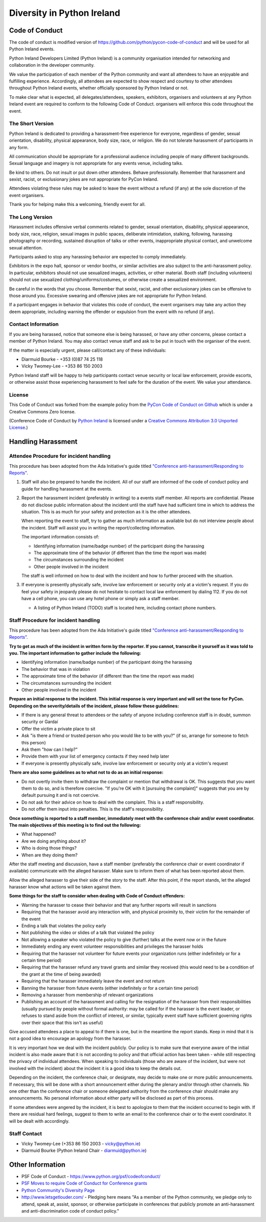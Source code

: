 .. _diversity:

===========================
Diversity in Python Ireland
===========================

Code of Conduct
===============
The code of conduct is modified version of https://github.com/python/pycon-code-of-conduct and will be used for all Python Ireland events.

Python Ireland Developers Limited (Python Ireland) is a community organisation intended for networking and collaboration in the developer community.

We value the participation of each member of the Python community and want all attendees to have an enjoyable and fulfilling experience. Accordingly, all attendees are expected to show respect and courtesy to other attendees throughout Python Ireland events, whether officially sponsored by Python Ireland or not.

To make clear what is expected, all delegates/attendees, speakers, exhibitors, organisers and volunteers at any Python Ireland event are required to conform to the following Code of Conduct. organisers will enforce this code throughout the event.

The Short Version
-----------------

Python Ireland is dedicated to providing a harassment-free experience for everyone, regardless of gender, sexual orientation, disability, physical appearance, body size, race, or religion. We do not tolerate harassment of participants in any form.

All communication should be appropriate for a professional audience including people of many different backgrounds. Sexual language and imagery is not appropriate for any events venue, including talks.

Be kind to others. Do not insult or put down other attendees. Behave professionally. Remember that harassment and sexist, racist, or exclusionary jokes are not appropriate for PyCon Ireland.

Attendees violating these rules may be asked to leave the event without a refund (if any) at the sole discretion of the event organisers.

Thank you for helping make this a welcoming, friendly event for all.

The Long Version
----------------

Harassment includes offensive verbal comments related to gender, sexual orientation, disability, physical appearance, body size, race, religion, sexual images in public spaces, deliberate intimidation, stalking, following, harassing photography or recording, sustained disruption of talks or other events, inappropriate physical contact, and unwelcome sexual attention.

Participants asked to stop any harassing behavior are expected to comply immediately.

Exhibitors in the expo hall, sponsor or vendor booths, or similar activities are also subject to the anti-harassment policy. In particular, exhibitors should not use sexualized images, activities, or other material. Booth staff (including volunteers) should not use sexualized clothing/uniforms/costumes, or otherwise create a sexualized environment.

Be careful in the words that you choose. Remember that sexist, racist, and other exclusionary jokes can be offensive to those around you. Excessive swearing and offensive jokes are not appropriate for Python Ireland.

If a participant engages in behavior that violates this code of conduct, the event organisers may take any action they deem appropriate, including warning the offender or expulsion from the event with no refund (if any).

Contact Information
-------------------

If you are being harassed, notice that someone else is being harassed, or have any other concerns, please contact a member of Python Ireland. You may also contact venue staff and ask to be put in touch with the organiser of the event.

If the matter is especially urgent, please call/contact any of these individuals:

* Diarmuid Bourke - +353 (0)87 74 25 118
* Vicky Twomey-Lee - +353 86 150 2003

Python Ireland staff will be happy to help participants contact venue security or local law enforcement, provide escorts, or otherwise assist those experiencing harassment to feel safe for the duration of the event. We value your attendance.

License
-------

This Code of Conduct was forked from the example policy from the `PyCon Code of Conduct on Github <https://github.com/python/pycon-code-of-conduct>`_ which is under a Creative Commons Zero license.

(Conference Code of Conduct by `Python Ireland <http://python.ie>`_ is licensed under a `Creative Commons Attribution 3.0 Unported License <http://creativecommons.org/licenses/by/3.0/>`_.)

Handling Harassment
===================

Attendee Procedure for incident handling
----------------------------------------

This procedure has been adopted from the Ada Initiative's guide titled `"Conference anti-harassment/Responding to Reports" <http://geekfeminism.wikia.com/wiki/Conference_anti-harassment/Responding_to_reports>`_.

#. Staff will also be prepared to handle the incident. All of our staff are informed of the code of conduct policy and guide for handling harassment at the events. 

#. Report the harassment incident (preferably in writing) to a events staff member. All reports are confidential. Please do not disclose public information about the incident until the staff have had sufficient time in which to address the situation. This is as much for your safety and protection as it is the other attendees.

   When reporting the event to staff, try to gather as much information as available but do not interview people about the incident. Staff will assist you in writing the report/collecting information.

   The important information consists of:

   * Identifying information (name/badge number) of the participant doing the harassing
   * The approximate time of the behavior (if different than the time the report was made)
   * The circumstances surrounding the incident
   * Other people involved in the incident

   The staff is well informed on how to deal with the incident and how to further proceed with the situation.

#. If everyone is presently physically safe, involve law enforcement or security only at a victim's request. If you do feel your safety in jeopardy please do not hesitate to contact local law enforcement by dialing 112. If you do not have a cell phone, you can use any hotel phone or simply ask a staff member.

   * A listing of Python Ireland (TODO) staff is located here, including contact phone numbers.

Staff Procedure for incident handling
-------------------------------------

This procedure has been adopted from the Ada Initiative's guide titled `"Conference anti-harassment/Responding to Reports” <http://geekfeminism.wikia.com/wiki/Conference_anti-harassment/Responding_to_reports>`_.

**Try to get as much of the incident in written form by the reporter. If you cannot, transcribe it yourself as it was told to you. The important information to gather include the following:**

* Identifying information (name/badge number) of the participant doing the harassing
* The behavior that was in violation
* The approximate time of the behavior (if different than the time the report was made)
* The circumstances surrounding the incident
* Other people involved in the incident

**Prepare an initial response to the incident. This initial response is very important and will set the tone for PyCon. Depending on the severity/details of the incident, please follow these guidelines:**

* If there is any general threat to attendees or the safety of anyone including conference staff is in doubt, summon security or Gardaí
* Offer the victim a private place to sit
* Ask "is there a friend or trusted person who you would like to be with you?" (if so, arrange for someone to fetch this person)
* Ask them "how can I help?"
* Provide them with your list of emergency contacts if they need help later
* If everyone is presently physically safe, involve law enforcement or security only at a victim's request

**There are also some guidelines as to what not to do as an initial response:**

* Do not overtly invite them to withdraw the complaint or mention that withdrawal is OK. This suggests that you want them to do so, and is therefore coercive. "If you're OK with it [pursuing the complaint]" suggests that you are by default pursuing it and is not coercive.
* Do not ask for their advice on how to deal with the complaint. This is a staff responsibility.
* Do not offer them input into penalties. This is the staff's responsibility.

**Once something is reported to a staff member, immediately meet with the conference chair and/or event coordinator. The main objectives of this meeting is to find out the following:**

* What happened?
* Are we doing anything about it?
* Who is doing those things?
* When are they doing them?

After the staff meeting and discussion, have a staff member (preferably the conference chair or event coordinator if available) communicate with the alleged harasser. Make sure to inform them of what has been reported about them.

Allow the alleged harasser to give their side of the story to the staff. After this point, if the report stands, let the alleged harasser know what actions will be taken against them.

**Some things for the staff to consider when dealing with Code of Conduct offenders:**

* Warning the harasser to cease their behavior and that any further reports will result in sanctions
* Requiring that the harasser avoid any interaction with, and physical proximity to, their victim for the remainder of the event
* Ending a talk that violates the policy early
* Not publishing the video or slides of a talk that violated the policy
* Not allowing a speaker who violated the policy to give (further) talks at the event now or in the future
* Immediately ending any event volunteer responsibilities and privileges the harasser holds
* Requiring that the harasser not volunteer for future events your organization runs (either indefinitely or for a certain time period)
* Requiring that the harasser refund any travel grants and similar they received (this would need to be a condition of the grant at the time of being awarded)
* Requiring that the harasser immediately leave the event and not return
* Banning the harasser from future events (either indefinitely or for a certain time period)
* Removing a harasser from membership of relevant organizations
* Publishing an account of the harassment and calling for the resignation of the harasser from their responsibilities (usually pursued by people without formal authority: may be called for if the harasser is the event leader, or refuses to stand aside from the conflict of interest, or similar, typically event staff have sufficient governing rights over their space that this isn't as useful)

Give accused attendees a place to appeal to if there is one, but in the meantime the report stands. Keep in mind that it is not a good idea to encourage an apology from the harasser.

It is very important how we deal with the incident publicly. Our policy is to make sure that everyone aware of the initial incident is also made aware that it is not according to policy and that official action has been taken - while still respecting the privacy of individual attendees. When speaking to individuals (those who are aware of the incident, but were not involved with the incident) about the incident it is a good idea to keep the details out.

Depending on the incident, the conference chair, or designate, may decide to make one or more public announcements. If necessary, this will be done with a short announcement either during the plenary and/or through other channels. No one other than the conference chair or someone delegated authority from the conference chair should make any announcements. No personal information about either party will be disclosed as part of this process.

If some attendees were angered by the incident, it is best to apologize to them that the incident occurred to begin with. If there are residual hard feelings, suggest to them to write an email to the conference chair or to the event coordinator. It will be dealt with accordingly.

Staff Contact
-------------
* Vicky Twomey-Lee (+353 86 150 2003 - vicky@python.ie)
* Diarmuid Bourke (Python Ireland Chair - diarmuid@python.ie)

Other Information
=================
* PSF Code of Conduct - https://www.python.org/psf/codeofconduct/
* `PSF Moves to require Code of Conduct for Conference grants <http://pyfound.blogspot.ie/2012/12/psf-moves-to-require-code-of-conduct.html>`_
* `Python Community's Diversity Page <http://python.org/community/diversity/>`_
* http://www.letsgetlouder.com/ - Pledging here means "As a member of the Python community, we pledge only to attend, speak at, assist, sponsor, or otherwise participate in conferences that publicly promote an anti-harassment and anti-discrimination code of conduct policy."